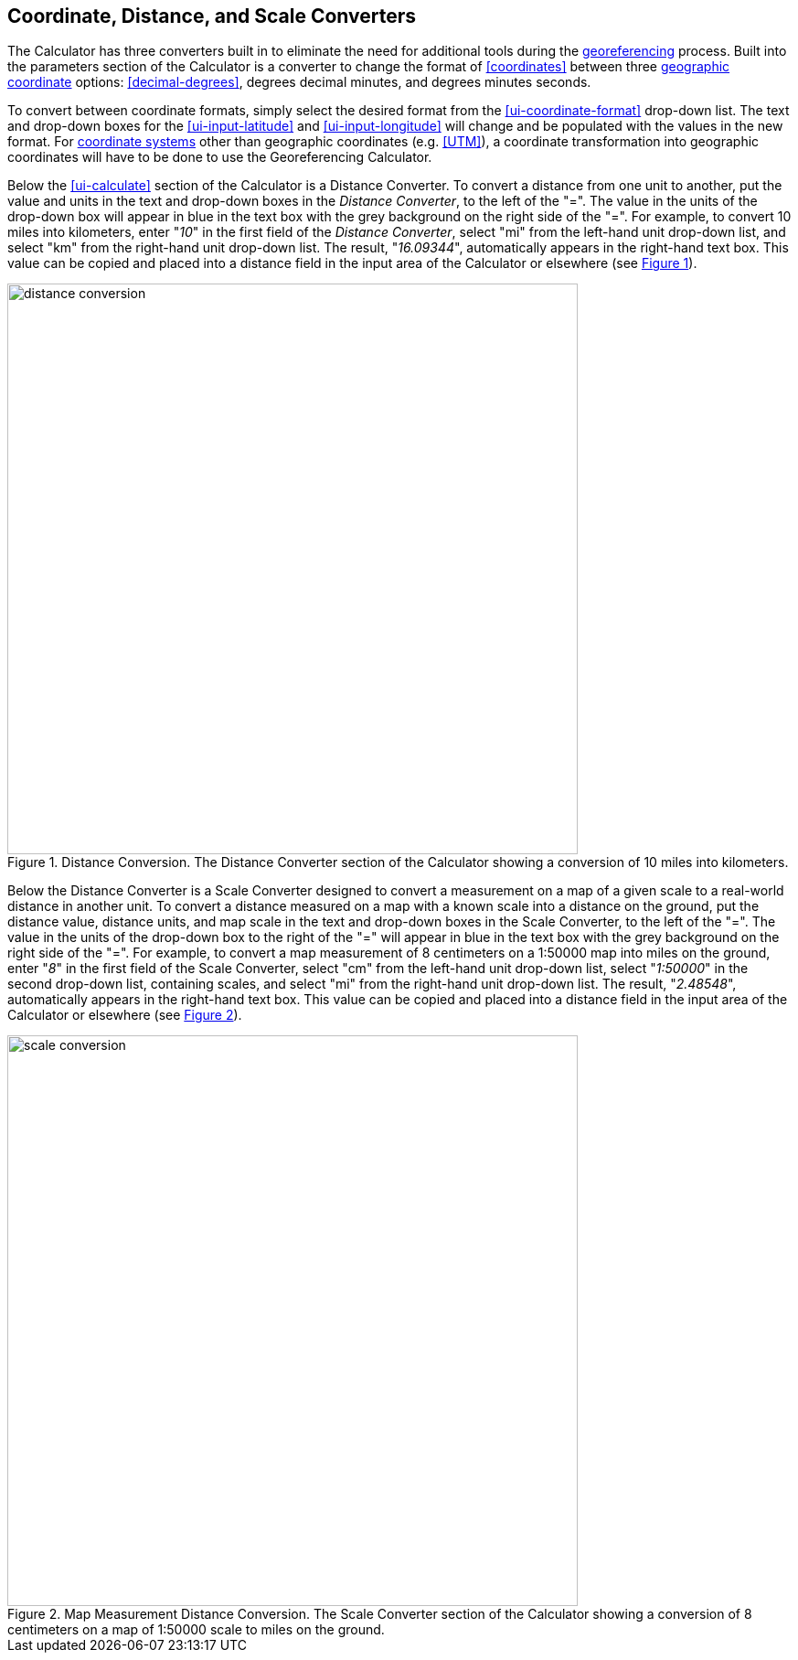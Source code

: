 [[converters]]
== Coordinate, Distance, and Scale Converters

The Calculator has three converters built in to eliminate the need for additional tools during the <<georeference,georeferencing>> process. Built into the parameters section of the Calculator is a converter to change the format of <<coordinates>> between three <<geographic-coordinates,geographic coordinate>> options: <<decimal-degrees>>, degrees decimal minutes, and degrees minutes seconds.

To convert between coordinate formats, simply select the desired format from the xref:ui-coordinate-format[role=ui-element] drop-down list. The text and drop-down boxes for the xref:ui-input-latitude[role=ui-element] and xref:ui-input-longitude[role=ui-element] will change and be populated with the values in the new format. For <<coordinate-system,coordinate systems>> other than geographic coordinates (e.g. <<UTM>>), a coordinate transformation into geographic coordinates will have to be done to use the Georeferencing Calculator.

Below the xref:ui-calculate[role=ui-element] section of the Calculator is a [ui-element]#Distance Converter#. To convert a distance from one unit to another, put the value and units in the text and drop-down boxes in the _Distance Converter_, to the left of the "=". The value in the units of the drop-down box will appear in blue in the text box with the grey background on the right side of the "=". For example, to convert 10 miles into kilometers, enter "_10_" in the first field of the _Distance Converter_, select "[ui-element]#mi#" from the left-hand unit drop-down list, and select "[ui-element]#km#" from the right-hand unit drop-down list. The result, "_16.09344_", automatically appears in the right-hand text box. This value can be copied and placed into a distance field in the input area of the Calculator or elsewhere (see xref:img-distance-conversion[xrefstyle="short"]).

[#img-distance-conversion]
.Distance Conversion. The Distance Converter section of the Calculator showing a conversion of 10 miles into kilometers.
image::img/web/distance-conversion.png[width=624,align="center"]

Below the [ui-element]#Distance Converter# is a [ui-element]#Scale Converter# designed to convert a measurement on a map of a given scale to a real-world distance in another unit. To convert a distance measured on a map with a known scale into a distance on the ground, put the distance value, distance units, and map scale in the text and drop-down boxes in the [ui-element]#Scale Converter#, to the left of the "=". The value in the units of the drop-down box to the right of the "=" will appear in blue in the text box with the grey background on the right side of the "=". For example, to convert a map measurement of 8 centimeters on a 1:50000 map into miles on the ground, enter "_8_" in the first field of the [ui-element]#Scale Converter#, select "[ui-element]#cm#" from the left-hand unit drop-down list, select "_1:50000_" in the second drop-down list, containing scales, and select "[ui-element]#mi#" from the right-hand unit drop-down list. The result, "_2.48548_", automatically appears in the right-hand text box. This value can be copied and placed into a distance field in the input area of the Calculator or elsewhere (see xref:img-scale-conversion[xrefstyle="short"]).

[#img-scale-conversion]
.Map Measurement Distance Conversion. The [ui-element]#Scale Converter# section of the Calculator showing a conversion of 8 centimeters on a map of 1:50000 scale to miles on the ground.
image::img/web/scale-conversion.png[width=624,align="center"]
